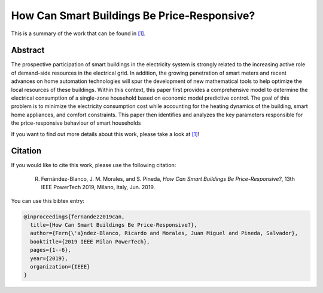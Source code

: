 .. _POWERTECH2019:

How Can Smart Buildings Be Price-Responsive?
============================================
.. sectionauthor:: Ricardo Fern\'andez-Blanco <Ricardo.FCarramolino@uma.es>

This is a summary of the work that can be found in `[1]`_.

Abstract
--------

The prospective participation of smart buildings in the electricity system is strongly related to the increasing active role of demand-side resources in the electrical grid. In addition, the growing penetration of smart meters and recent advances on home automation technologies will spur the development of new mathematical tools to help optimize the local resources of these buildings. Within this context, this paper first provides a comprehensive model to determine the electrical consumption of a single-zone household based on economic model predictive control. The goal of this problem is to minimize the electricity consumption cost while accounting for the heating dynamics of the building, smart home appliances, and comfort constraints. This paper then identifies and analyzes the key parameters responsible for the price-responsive behaviour of smart households


If you want to find out more details about this work, please take a look at `[1]`_!



Citation
--------

If you would like to cite this work, please use the following citation: 

	R. Fernández-Blanco, J. M. Morales, and S. Pineda, `How Can Smart Buildings Be Price-Responsive?`, 13th IEEE PowerTech 2019, Milano, Italy, Jun. 2019.

You can use this bibtex entry: 

.. code-block:: latex

   @inproceedings{fernandez2019can,
     title={How Can Smart Buildings Be Price-Responsive?},
     author={Fern{\'a}ndez-Blanco, Ricardo and Morales, Juan Miguel and Pineda, Salvador},
     booktitle={2019 IEEE Milan PowerTech},
     pages={1--6},
     year={2019},
     organization={IEEE}
   }


.. _[1]: https://ieeexplore.ieee.org/document/8810715







